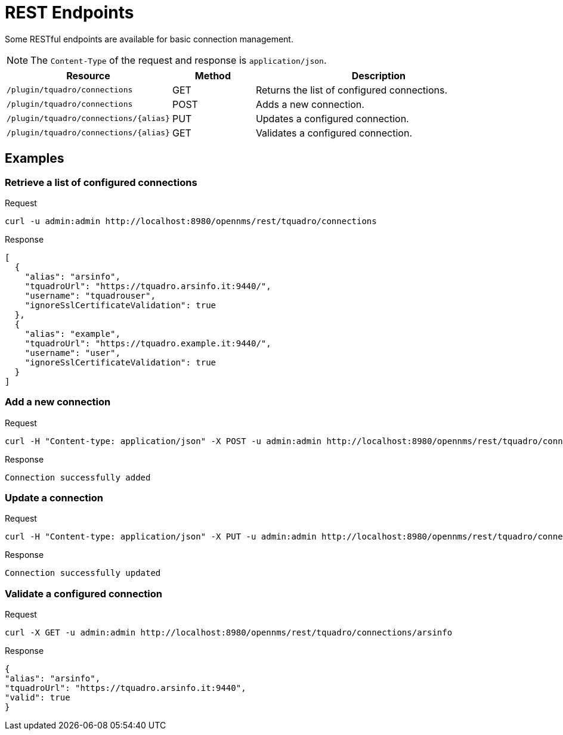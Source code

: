 = REST Endpoints
:imagesdir: ../assets/images

Some RESTful endpoints are available for basic connection management.

NOTE: The `Content-Type` of the request and response is `application/json`.

[options="header, %autowidth"]
[cols="2,1,3"]
|===
| Resource
| Method
| Description

| `/plugin/tquadro/connections`
| GET
| Returns the list of configured connections.

| `/plugin/tquadro/connections`
| POST
| Adds a new connection.

| `/plugin/tquadro/connections/\{alias}`
| PUT
| Updates a configured connection.

| `/plugin/tquadro/connections/\{alias}`
| GET
| Validates a configured connection.

|===

== Examples

=== Retrieve a list of configured connections

.Request
[source, console]
----
curl -u admin:admin http://localhost:8980/opennms/rest/tquadro/connections
----

.Response
[source, json]
----
[
  {
    "alias": "arsinfo",
    "tquadroUrl": "https://tquadro.arsinfo.it:9440/",
    "username": "tquadrouser",
    "ignoreSslCertificateValidation": true
  },
  {
    "alias": "example",
    "tquadroUrl": "https://tquadro.example.it:9440/",
    "username": "user",
    "ignoreSslCertificateValidation": true
  }
]
----

=== Add a new connection

.Request
[source, console]
----
curl -H "Content-type: application/json" -X POST -u admin:admin http://localhost:8980/opennms/rest/tquadro/connections --data '{"alias":"anotherAlias","tquadroUrl":"https://tquadro.arsinfo.it:9440","username":"username","password":"password","ignoreSslCertificateValidation": true}'
----

.Response
[source, text]
----
Connection successfully added
----

=== Update a connection

.Request
[source, console]
----
curl -H "Content-type: application/json" -X PUT -u admin:admin http://localhost:8980/opennms/rest/tquadro/connections/arsinfo --data '{"tquadroUrl":"https://tquadro2.arsinfo.it:9440","username":"username2","password":"password","ignoreSslCertificateValidation": true}'
----

.Response
[source, text]
----
Connection successfully updated
----

=== Validate a configured connection

.Request
[source, console]
----
curl -X GET -u admin:admin http://localhost:8980/opennms/rest/tquadro/connections/arsinfo
----

.Response
[source, json]
----
{
"alias": "arsinfo",
"tquadroUrl": "https://tquadro.arsinfo.it:9440",
"valid": true
}
----
